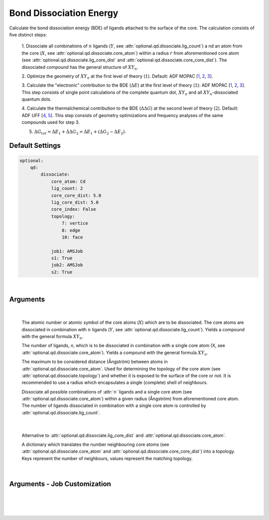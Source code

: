 .. _Bond Dissociation Energy:

Bond Dissociation Energy
========================

Calculate the bond dissociation energy (BDE) of ligands attached to the
surface of the core. The calculation consists of five distinct steps:

    1.  Dissociate all combinations of |n| ligands (|Y|, see :attr:`optional.qd.dissociate.lig_count`) a
    nd an atom from the core (|X|, see :attr:`optional.qd.dissociate.core_atom`)
    within a radius :math:`r` from aforementioned
    core atom (see :attr:`optional.qd.dissociate.lig_core_dist` and
    :attr:`optional.qd.dissociate.core_core_dist`).
    The dissociated compound has the general structure of |XYn|.

    2.  Optimize the geometry of |XYn| at the first level of theory
    (:math:`1`). Default: ADF MOPAC [1_, 2_, 3_].

    3.  Calculate the "electronic" contribution to the BDE (|dE|)
    at the first level of theory (:math:`1`): ADF MOPAC [1_, 2_, 3_].
    This step consists of single point calculations of the complete
    quantum dot, |XYn| and all |XYn|-dissociated quantum dots.

    4.  Calculate the thermalchemical contribution to the BDE (|ddG|) at the
    second level of theory (:math:`2`). Default: ADF UFF [4_, 5_]. This step
    consists of geometry optimizations and frequency analyses of the same
    compounds used for step 3.

    5.  :math:`\Delta G_{tot} = \Delta E_{1} + \Delta \Delta G_{2} = \Delta E_{1} + (\Delta G_{2} - \Delta E_{2})`.


Default Settings
~~~~~~~~~~~~~~~~

.. code::

    optional:
        qd:
            dissociate:
                core_atom: Cd
                lig_count: 2
                core_core_dist: 5.0
                lig_core_dist: 5.0
                core_index: False
                topology:
                    7: vertice
                    8: edge
                    10: face

                job1: AMSJob
                s1: True
                job2: AMSJob
                s2: True

|

Arguments
~~~~~~~~~

.. attribute:: optional.qd.dissociate

    .. code::

        optional:
            qd:
                dissociate:
                    core_atom: Cd
                    lig_count: 2
                    core_core_dist: 5.0
                    lig_core_dist: 5.0
                    core_index: False
                    topology:
                        7: vertice
                        8: edge
                        10: face

|

        .. attribute:: optional.qd.dissociate.core_atom

            :Parameter:     * **Type** - :class:`str` or :class:`int`
                            * **Default value** – ``None``

        The atomic number or atomic symbol of the core atoms (:math:`X`) which are to be
        dissociated. The core atoms are dissociated in combination with :math:`n` ligands
        (:math:`Y`, see :attr:`optional.qd.dissociate.lig_count`).
        Yields a compound with the general formula |XYn|.


        .. attribute:: optional.qd.dissociate.lig_count

            :Parameter:     * **Type** - :class:`int`
                            * **Default value** – ``None``

        The number of ligands, *n*, which is to be dissociated in combination
        with a single core atom (X, see :attr:`optional.qd.dissociate.core_atom`).
        Yields a compound with the general formula |XYn|.


        .. attribute:: optional.qd.dissociate.core_core_dist

            :Parameter:     * **Type** - :class:`float` or :class:`int`
                            * **Default value** – ``5.0``

        The maximum to be considered distance (Ångström) between atoms in
        :attr:`optional.qd.dissociate.core_atom`.
        Used for determining the topology of the core atom
        (see :attr:`optional.qd.dissociate.topology`) and whether it is exposed to the
        surface of the core or not. It is recommended to use a radius which
        encapsulates a single (complete) shell of neighbours.


        .. attribute:: optional.qd.dissociate.lig_core_dist

            :Parameter:     * **Type** - :class:`float` or :class:`int`
                            * **Default value** – ``5.0``

        Dissociate all possible combinations of :attr:`n` ligands and a single core atom
        (see :attr:`optional.qd.dissociate.core_atom`) within a given radius (Ångström)
        from aforementioned core atom. The number of ligands dissociated in
        combination with a single core atom is controlled by
        :attr:`optional.qd.dissociate.lig_count`.

        .. image:: _images/BDE_XY2.png
            :scale: 25 %
            :align: center

|


        .. attribute:: optional.qd.dissociate.core_index

            :Parameter:     * **Type** - :class:`int` or :class:`tuple` [:class:`int`]
                            * **Default value** – ``None``

        Alternative to :attr:`optional.qd.dissociate.lig_core_dist` and :attr:`optional.qd.dissociate.core_atom`.


        .. attribute:: optional.qd.dissociate.topology

            :Parameter:     * **Type** - :class:`dict`
                            * **Default value** – ``{}``

        A dictionary which translates the number neighbouring core atoms
        (see :attr:`optional.qd.dissociate.core_atom` and :attr:`optional.qd.dissociate.core_core_dist`)
        into a topology. Keys represent the number of neighbours, values represent
        the matching topology.

|

Arguments - Job Customization
~~~~~~~~~~~~~~~~~~~~~~~~~~~~~

.. attribute:: optional.qd.dissociate
    :noindex:

    .. code::

        optional:
            qd:
                dissociate:
                    job1: AMSJob
                    s1: True
                    job2: AMSJob
                    s2: True

|

        .. attribute:: optional.qd.dissociate.job1

            :Parameter:     * **Type** - :class:`type`, :class:`str` or :class:`bool`
                            * **Default value** – :class:`plams.AMSJob`

            A :class:`type` object of a :class:`plams.Job` subclass, used for calculating the
            "electronic" component (|dE_lvl1|) of the bond dissociation energy.
            Involves single point calculations.

            Alternatively, an alias can be provided for a specific
            job type (see :ref:`Type Aliases`).

            Setting it to ``True`` will default to :class:`plams.AMSJob`:,
            while ``True`` is equivalent to :attr:`optional.qd.dissociate` = ``False``.


        .. attribute:: optional.qd.dissociate.s1

            :Parameter:     * **Type** - :class:`dict`, :class:`str` or :class:`bool`
                            * **Default value** – See below

            .. code::

                s1:
                    input:
                        mopac:
                            model: PM7
                        ams:
                            system:
                                charge: 0

            The job settings used for calculating the "electronic" component
            (|dE_lvl1|) of the bond dissociation energy.

            Alternatively, a path can be provided to .json or .yaml file
            containing the job settings.

            Setting it to ``True`` will default to the ``["MOPAC"]`` block in
            CAT/data/templates/qd.yaml_, while ``False`` is equivalent to
            :attr:`optional.qd.dissociate` = ``False``.


        .. attribute:: optional.qd.dissociate.job2

            :Parameter:     * **Type** - :class:`type`, :class:`str` or :class:`bool`
                            * **Default value** – :class:`plams.AMSJob`

            A :class:`type` object of a :class:`plams.Job` subclass, used for calculating the
            thermal component (|ddG_lvl2|) of the bond dissociation energy.
            Involves a geometry reoptimizations and frequency analyses.

            Alternatively, an alias can be provided for a specific
            job type (see :ref:`Type Aliases`).


            Setting it to ``True`` will default to :class:`plams.AMSJob`,
            while ``False`` will skip the thermochemical analysis completely.


        .. attribute:: optional.qd.dissociate.s1

            :Parameter:     * **Type** - :class:`dict`, :class:`str` or :class:`bool`
                            * **Default value** – See below

            .. code::

                s2:
                    input:
                        uff:
                            library: uff
                        ams:
                            system:
                                charge: 0
                                bondorders:
                                    _1: null

            The job settings used for calculating the thermal component (|ddG_lvl2|)
            of the bond dissociation energy.

            Alternatively, a path can be provided to .json or .yaml file
            containing the job settings.

            Setting it to ``True`` will default to the the *MOPAC* block in
            CAT/data/templates/qd.yaml_, while ``False`` will skip the
            thermochemical analysis completely.

    |

.. _1: https://www.scm.com/doc/MOPAC/Introduction.html
.. _2: http://openmopac.net
.. _3: https://doi.org/10.1007/s00894-012-1667-x
.. _4: https://doi.org/10.1021/ja00051a040
.. _5: https://www.scm.com/doc/UFF/index.html
.. _qd.yaml: https://github.com/BvB93/CAT/blob/master/CAT/data/templates/qd.yaml

.. |dE| replace:: :math:`\Delta E`
.. |dE_lvl1| replace:: :math:`\Delta E_{1}`
.. |dE_lvl2| replace:: :math:`\Delta E_{2}`
.. |dG| replace:: :math:`\Delta G_{tot}`
.. |dG_lvl2| replace:: :math:`\Delta G_{2}`
.. |ddG| replace:: :math:`\Delta \Delta G`
.. |ddG_lvl2| replace:: :math:`\Delta \Delta G_{2}`
.. |XYn| replace:: :math:`XY_{n}`
.. |Yn| replace:: :math:`Y_{n}`
.. |n| replace:: :math:`{n}`
.. |X| replace:: :math:`X`
.. |Y| replace:: :math:`Y`
